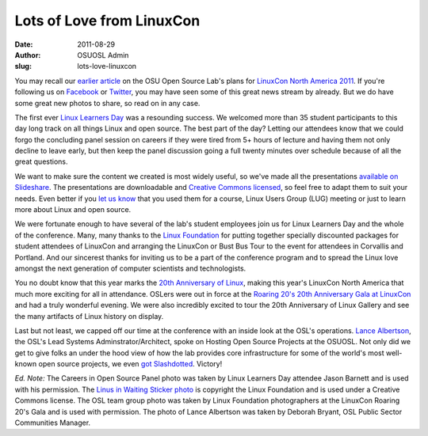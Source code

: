 Lots of Love from LinuxCon
==========================
:date: 2011-08-29
:author: OSUOSL Admin
:slug: lots-love-linuxcon

You may recall our `earlier article`_ on the OSU Open Source Lab's plans for
`LinuxCon North America 2011`_. If you're following us on `Facebook`_ or
`Twitter`_, you may have seen some of this great news stream by already. But we
do have some great new photos to share, so read on in any case.

The first ever `Linux Learners Day`_ was a resounding success. We welcomed more
than 35 student participants to this day long track on all things Linux and open
source. The best part of the day? Letting our attendees know that we could forgo
the concluding panel session on careers if they were tired from 5+ hours of
lecture and having them not only decline to leave early, but then keep the panel
discussion going a full twenty minutes over schedule because of all the great
questions.

.. image:: /images/LLD_Panel.jpg
   :scale: 100%
   :align: center
   :alt: OSUOSL Staffers Wrapping Up the Linux Learners Day Careers in Open
         Source Panel

We want to make sure the content we created is most widely useful, so we've made
all the presentations `available on Slideshare`_. The presentations are
downloadable and `Creative Commons licensed`_, so feel free to adapt them to
suit your needs. Even better if you `let us know`_ that you used them for a
course, Linux Users Group (LUG) meeting or just to learn more about Linux and
open source.

We were fortunate enough to have several of the lab's student employees join us
for Linux Learners Day and the whole of the conference. Many, many thanks to the
`Linux Foundation`_ for putting together specially discounted packages for
student attendees of LinuxCon and arranging the LinuxCon or Bust Bus Tour to the
event for attendees in Corvallis and Portland. And our sincerest thanks for
inviting us to be a part of the conference program and to spread the Linux love
amongst the next generation of computer scientists and technologists.

.. image:: /images/Linus_in_Waiting.jpg
   :scale: 100%
   :align: center
   :alt: Proud to Help the Linux Foundation in their Search for the Next Linus
         Torvalds


You no doubt know that this year marks the `20th Anniversary of Linux`_, making
this year's LinuxCon North America that much more exciting for all in
attendance. OSLers were out in force at the
`Roaring 20's 20th Anniversary Gala at LinuxCon`_ and had a truly wonderful
evening. We were also incredibly excited to tour the 20th Anniversary of Linux
Gallery and see the many artifacts of Linux history on display.

.. image:: /images/OSL_Team_0.jpg
   :scale: 100%
   :align: center
   :alt: OSUOSL Staffers in Full Gala Regalia;
         Back Row: Tim Harder, Jeff Sheltren, Greg Lund-Chaix;
         Front Row: Lance Albertson, Leslie Hawthorn, Deb Bryant, Peter Krenesky

Last but not least, we capped off our time at the conference with an inside look
at the OSL's operations. `Lance Albertson`_, the OSL's Lead Systems
Adminstrator/Architect, spoke on Hosting Open Source Projects at the OSUOSL. Not
only did we get to give folks an under the hood view of how the lab provides core
infrastructure for some of the world's most well-known open source projects, we
even `got Slashdotted`_. Victory!

.. image:: /images/Lance_Talk.jpg
   :scale: 100%
   :align: center
   :alt: Lance Albertson on Hosting Open Source Projects at the OSUOSL

*Ed. Note:* The Careers in Open Source Panel photo was taken by Linux Learners
Day attendee Jason Barnett and is used with his permission. The
`Linus in Waiting Sticker photo`_ is copyright the Linux Foundation and is used
under a Creative Commons license. The OSL team group photo was taken by Linux
Foundation photographers at the LinuxCon Roaring 20's Gala and is used with
permission. The photo of Lance Albertson was taken by Deborah Bryant, OSL Public
Sector Communities Manager.

.. _earlier article: /blog
.. _LinuxCon North America 2011: http://events.linuxfoundation.org/events/linuxcon
.. _Facebook: https://www.facebook.com/OSUOSL
.. _Twitter: http://twitter.com/osuosl
.. _Linux Learners Day: http://events.linuxfoundation.org/events/linuxcon/student-program
.. _available on Slideshare: http://www.slideshare.net/osuosl/presentations
.. _Creative Commons licensed: http://creativecommons.org/licenses/by/3.0/
.. _let us know: http://osuosl.org/contact
.. _Linux Foundation: http://linuxfoundation.org/
.. _20th Anniversary of Linux: http://www.linuxfoundation.org/20th/
.. _Roaring 20's 20th Anniversary Gala at LinuxCon: http://events.linuxfoundation.org/events/linuxcon/social
.. _Lance Albertson: http://twitter.com/ramereth
.. _got Slashdotted: http://linux.slashdot.org/story/11/08/23/1655244/Inside-Oregon-State-Universitys-Open-Source-Lab
.. _Linus in Waiting Sticker photo: http://www.flickr.com/photos/13825348@N03/6073928054/in/set-72157627501854968/
